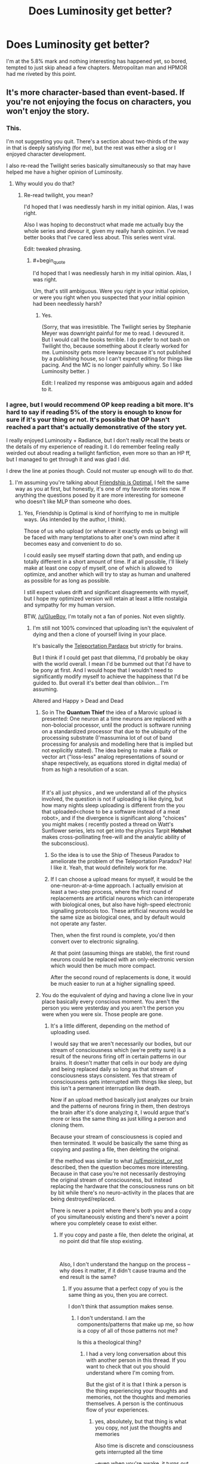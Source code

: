 #+TITLE: Does Luminosity get better?

* Does Luminosity get better?
:PROPERTIES:
:Author: BigBeautifulEyes
:Score: 26
:DateUnix: 1544619208.0
:END:
I'm at the 5.8% mark and nothing interesting has happened yet, so bored, tempted to just skip ahead a few chapters. Metropolitan man and HPMOR had me riveted by this point.


** It's more character-based than event-based. If you're not enjoying the focus on characters, you won't enjoy the story.
:PROPERTIES:
:Author: Detsuahxe
:Score: 44
:DateUnix: 1544624982.0
:END:

*** This.

I'm not suggesting you quit. There's a section about two-thirds of the way in that is deeply satisfying (for me), but the rest was either a slog or I enjoyed character development.

I also re-read the Twilight series basically simultaneously so that may have helped me have a higher opinion of Luminosity.
:PROPERTIES:
:Author: nineran
:Score: 17
:DateUnix: 1544626071.0
:END:

**** Why would you do that?
:PROPERTIES:
:Author: DangerouslyUnstable
:Score: 12
:DateUnix: 1544647865.0
:END:

***** Re-read twilight, you mean?

I'd hoped that I was needlessly harsh in my initial opinion. Alas, I was right.

Also I was hoping to deconstruct what made me actually buy the whole series and devour it, given my really harsh opinion. I've read better books that I've cared less about. This series went viral.

Edit: tweaked phrasing.
:PROPERTIES:
:Author: nineran
:Score: 10
:DateUnix: 1544659771.0
:END:

****** #+begin_quote
  I'd hoped that I was needlessly harsh in my initial opinion. Alas, I was right.
#+end_quote

Um, that's still ambiguous. Were you right in your initial opinion, or were you right when you suspected that your initial opinion had been needlessly harsh?
:PROPERTIES:
:Author: abcd_z
:Score: 6
:DateUnix: 1544685720.0
:END:

******* Yes.

(Sorry, that was irresistible. The Twilight series by Stephanie Meyer was downright painful for me to read. I devoured it. But I would call the books terrible. I do prefer to not bash on Twilight tho, because something about it clearly worked for me. Luminosity gets more leeway because it's not published by a publishing house, so I can't expect editing for things like pacing. And the MC is no longer painfully whiny. So I like Luminosity better. )

Edit: I realized my response was ambiguous again and added to it.
:PROPERTIES:
:Author: nineran
:Score: 6
:DateUnix: 1544703804.0
:END:


*** I agree, but I would recommend OP keep reading a bit more. It's hard to say if reading 5% of the story is enough to know for sure if it's your thing or not. It's possible that OP hasn't reached a part that's actually demonstrative of the story yet.

I really enjoyed Luminosity + Radiance, but I don't really recall the beats or the details of my experience of reading it. I do remember feeling really weirded out about reading a twilight fanfiction, even more so than an HP ff, but I managed to get through it and was glad I did.

I drew the line at ponies though. Could not muster up enough will to do /that/.
:PROPERTIES:
:Author: GlueBoy
:Score: 7
:DateUnix: 1544636751.0
:END:

**** I'm assuming you're talking about [[https://www.fimfiction.net/story/62074/friendship-is-optimal][Friendship is Optimal.]] I felt the same way as you at first, but honestly, it's one of my favorite stories now. If anything the questions posed by it are more interesting for someone who doesn't like MLP than someone who does.
:PROPERTIES:
:Author: B_E_H_E_M_O_T_H
:Score: 13
:DateUnix: 1544637980.0
:END:

***** Yes, Friendship is Optimal is kind of horrifying to me in multiple ways. (As intended by the author, I think).

Those of us who upload (or whatever it exactly ends up being) will be faced with many temptations to alter one's own mind after it becomes easy and convenient to do so.

I could easily see myself starting down that path, and ending up totally different in a short amount of time. If at all possible, I'll likely make at least one copy of myself, one of which is allowed to optimize, and another which will try to stay as human and unaltered as possible for as long as possible.

I still expect values drift and significant disagreements with myself, but I hope my optimized version will retain at least a little nostalgia and sympathy for my human version.

BTW, [[/u/GlueBoy]], I'm totally not a fan of ponies. Not even slightly.
:PROPERTIES:
:Author: ansible
:Score: 7
:DateUnix: 1544649162.0
:END:

****** I'm still not 100% convinced that uploading isn't the equivalent of dying and then a clone of yourself living in your place.

It's basically the [[https://en.wikipedia.org/wiki/Teletransportation_paradox][Teleportation Pardaox]] but strictly for brains.

But I think if I could get past that dilemma, I'd probably be okay with the world overall. I mean I'd be bummed out that I'd have to be pony at first. And I would hope that I wouldn't need to significantly modify myself to achieve the happiness that I'd be guided to. But overall it's better deal than oblivion... I'm assuming.

Altered and Happy > Dead and Dead
:PROPERTIES:
:Author: Fresh_C
:Score: 7
:DateUnix: 1544674477.0
:END:

******* So in The *Quantum Thief* the idea of a Marovic upload is presented: One neuron at a time neurons are replaced with a non-bolocial processor, until the product is software running on a standardized processor that due to the ubiquity of the processing substrate (I'massumina lot of out of band processing for analysis and modelling here that is implied but not explicitly stated). The idea being to make a .flakk or vector art ("loss-less" analog representations of sound or shape respectively, as equations stored in digital media) of from as high a resolution of a scan.

​

If it's all just physics , and we understand all of the physics involved, the question is not if uploading is like dying, but how many nights sleep uploading is different from the you that uploaded<chose to be a software instead of a meat robot>, and if the divergence is significant along "choices" you might makes ( recently posted a thread on Watt's Sunflower series, lets not get into the physics Tarpit *Hotshot* makes cross-pollinating free-will and the analytic ability of the subconscious).
:PROPERTIES:
:Author: Empiricist_or_not
:Score: 3
:DateUnix: 1544677326.0
:END:

******** So the idea is to use the Ship of Theseus Paradox to ameliorate the problem of the Teleportation Paradox? Ha! I like it. Yeah, that would definitely work for me.
:PROPERTIES:
:Author: pleasedothenerdful
:Score: 3
:DateUnix: 1544733871.0
:END:


******** If I can choose a upload means for myself, it would be the one-neuron-at-a-time approach. I actually envision at least a two-step process, where the first round of replacements are artificial neurons which can interoperate with biological ones, but also have high-speed electronic signalling protocols too. These artificial neurons would be the same size as biological ones, and by default would not operate any faster.

Then, when the first round is complete, you'd then convert over to electronic signaling.

At that point (assuming things are stable), the first round neurons could be replaced with an only-electronic version which would then be much more compact.

After the second round of replacements is done, it would be much easier to run at a higher signalling speed.
:PROPERTIES:
:Author: ansible
:Score: 2
:DateUnix: 1544714035.0
:END:


******* You do the equivalent of dying and having a clone live in your place basically every conscious moment. You aren't the person you were yesterday and you aren't the person you were when you were six. Those people are gone.
:PROPERTIES:
:Author: MrCogmor
:Score: 1
:DateUnix: 1544718955.0
:END:

******** It's a little different, depending on the method of uploading used.

I would say that we aren't necessarily our bodies, but our stream of consciousness which (we're pretty sure) is a result of the neurons firing off in certain patterns in our brains. It doesn't matter that cells in our body are dying and being replaced daily so long as that stream of consciousness stays consistent. Yes that stream of consciousness gets interrupted with things like sleep, but this isn't a permanent interruption like death.

Now if an upload method basically just analyzes our brain and the patterns of neurons firing in them, then destroys the brain after it's done analyzing it, I would argue that's more or less the same thing as just killing a person and cloning them.

Because your stream of consciousness is copied and then terminated. It would be basically the same thing as copying and pasting a file, then deleting the original.

If the method was similar to what [[/u/Empiricist_or_not]] described, then the question becomes more interesting. Because in that case you're not necessarily destroying the original stream of consciousness, but instead replacing the hardware that the consciousness runs on bit by bit while there's no neuro-activity in the places that are being destroyed/replaced.

There is never a point where there's both you and a copy of you simultaneously existing and there's never a point where you completely cease to exist either.
:PROPERTIES:
:Author: Fresh_C
:Score: 2
:DateUnix: 1544720568.0
:END:

********* If you copy and paste a file, then delete the original, at no point did that file stop existing.

​

Also, I don't understand the hangup on the process -- why does it matter, if it didn't cause trauma and the end result is the same?
:PROPERTIES:
:Author: HereticalRants
:Score: 1
:DateUnix: 1544778257.0
:END:

********** If you assume that a perfect copy of you is the same thing as you, then you are correct.

I don't think that assumption makes sense.
:PROPERTIES:
:Author: Fresh_C
:Score: 2
:DateUnix: 1544805244.0
:END:

*********** I don't understand. I am the components/patterns that make up me, so how is a copy of all of those patterns not me?

Is this a theological thing?
:PROPERTIES:
:Author: HereticalRants
:Score: 1
:DateUnix: 1545251588.0
:END:

************ I had a very long conversation about this with another person in this thread. If you want to check that out you should understand where I'm coming from.

But the gist of it is that I think a person is the thing experiencing your thoughts and memories, not the thoughts and memories themselves. A person is the continuous flow of your experiences.
:PROPERTIES:
:Author: Fresh_C
:Score: 1
:DateUnix: 1545252623.0
:END:

************* yes, absolutely, but that thing is what you copy, not just the thoughts and memories

Also time is discrete and consciousness gets interrupted all the time

--even when you're awake, it turns out. There was a study where people were buzzed at random times to ask whether they were experiencing various kinds of thought and feelings and often people were experiencing none whatsoever [[http://hurlburt.faculty.unlv.edu/heavey-hurlburt-2008.pdf]]
:PROPERTIES:
:Author: HereticalRants
:Score: 1
:DateUnix: 1545326007.0
:END:

************** I don't think these brief interruptions are the same thing as say brain death.

I think of it in the same way as a multi-threaded computer program.

The program may be constantly putting processes on standby, stopping them and waiting for interrupts, but that doesn't mean the processes have been killed. Everything is still running until the program is closed or crashed.
:PROPERTIES:
:Author: Fresh_C
:Score: 1
:DateUnix: 1545326314.0
:END:

*************** Again I don't think your computer analogy is super helpful to your case because it is so commonplace to move files and even processes from one place to another, to save their states and restart them later, etc, and no one ever considers those files or processes to have ever been lost
:PROPERTIES:
:Author: HereticalRants
:Score: 1
:DateUnix: 1545329711.0
:END:

**************** You're right, it's not a perfect analogy. But the analogy isn't so much important as the concept of your thought process being on standby vs. actually completely stopping.

That's all I'm saying. I think there is a difference between brain death and something like going to sleep.

Also to comment on what you said earlier: "that thing is what you copy, not just the thoughts and memories".

I think this statement is actually incorrect. Because if someone created a perfect clone of me without harming my original body in any way, I wouldn't expect to be both experiencing my own life and that of the clone at the same time.

I wouldn't have access to the experiences that the clone would have access to if we did different things. (For example, If the clone went to the store and I stayed home, I wouldn't expect to have memories of the clone buying milk). For all intents and purposes we would be considered two separate entities.

I don't see why that would change if my original body ceased to exist during the copying process.
:PROPERTIES:
:Author: Fresh_C
:Score: 1
:DateUnix: 1545331512.0
:END:

***************** yeah, our instincts aren't exactly equipped for thinking about how we should react to situations where multiples of ourselves exist
:PROPERTIES:
:Author: HereticalRants
:Score: 1
:DateUnix: 1545331909.0
:END:


********* If I gradually altered your brain one neuron at a time until your brain had the memories and personality of adolf hitler then the person afterwards would not be you regardless of whether or not your brain stayed conscious throughout.

Thought experiment: You and some random person are both in different booths and are having your minds gradually swapped in the process described above. At the beginning of the process you get to choose whether at the end the person in the booth you are standing in gets an additional 10 million dollars or the person in the other booth.

Identity consists of your (socially) important characteristics. e.g in rhw case of people it is your ideas memories, values, ideals, behaviour and so on. It is also a spectrum based on degree of similarity rather than a binary. I share more of my identity with the person I was yesterday than the person I was six years ago but not all of it because every conscious moment parts of my identity change.

If there was a system that somehow destroyed my brain and then healed it to exactly the same state as before then the person afterwards would be me in all important respects nevermind the temporary loss of consciousness.
:PROPERTIES:
:Author: MrCogmor
:Score: 1
:DateUnix: 1544798596.0
:END:

********** #+begin_quote
  If I gradually altered your brain one neuron at a time until your brain had the memories and personality of adolf hitler then the person afterwards would not be you regardless of whether or not your brain stayed conscious throughout.
#+end_quote

I think you're altering the perameters of the problem with this statement. In the hypothetical situation described above, your personality would be completely intact and unchained from how it was when you were in your original body. Everything would function exactly the same and you would have the same memories. The only difference would be that your thought process is run by a computer instead of your brain.

#+begin_quote
  if there was a system that somehow destroyed my brain and then healed it to exactly the same state as before then the person afterwards would be me in all important respects nevermind the temporary loss of consciousness.
#+end_quote

I have a thought experiment for you as well. If someone didn't destroy your brain, but instead "froze time" then made a complete copy of your body and brain would you consider the copy to be the exact same person as you?

If you were put in separate but identical rooms and told by an identical recording that "Only one of you may leave alive" would you think there was no consequences to you being the person who died, since technically having a clone of yourself means that in all important respects you'd still be alive?

Edit: for the sake of clarity, let's say the recording that you review states that pressing the button will kill you, but not your perfect copy. In your case the recording is telling the truth, but in the clone's case this is a lie as it will not be killed regardless. Neither of you are aware of that. There is a mechanism that you can activate which will carry out the destruction of yourself painlessly. But if you never press the button to kill yourself, you and your clone will be fed and allowed to live in the boring room for the rest of your lives.

Also let's assume that your experiences within the two seperate rooms are 100% identical. Meaning since you're the same person with the same memories/body and you're in the the exact same situation, you'll make the exact same movements and come to the exact same conclusions. (if you push the kill button, then the other version of you is pushing the kill button at the exact same time. If you trip over your feet and fall, so is the other version of yourself). For the sake of this experiment ignore the fact that it's likely physically impossible to create a situation 100% identical.

Edit2: Also the video states that if you and your clone both press the button at the same time, one of you will be chosen at random. So you don't have to worry about the possibility of both you and your clone dying.
:PROPERTIES:
:Author: Fresh_C
:Score: 1
:DateUnix: 1544806243.0
:END:

*********** Of course I changed the parameters. What would be the point of parroting your words back at you?

The argument was that if continuity of consciousness is what determines identity then you can be Adolf Hitler. You being Adolf Hitler is absurd so continutity of consciousness can't be what determines identity.

In your time frozen copies example both copies would be equally me at the moment of duplication. After that each would begin to diverge from the person I was before the split at different rates depending on their experiences.

I press the button. I would press the button if I knew it killed the copy. I would also press the button if I knew it killed the original. Both the original and the clone value each other the same because we are identical in all important respects.Each cares about the other for the same reason I would care more about a person that shared my values than a person that opposed them. There isn't any particular reason to prefer a particular version other than maybe some kind of irrational selfishness. Whatever version gets out is likely to achieve at least twice as much personal utility as both of me could achieve in the box.

Consider an alternate scenario. i'm living my life when I get a magic button. I know that pressing it will annhilate my body. It will then spawn a copy of me that shares my values but is significantly smarter, healthier and wiser. I don't have to press it but I would anyway.
:PROPERTIES:
:Author: MrCogmor
:Score: 3
:DateUnix: 1544811877.0
:END:

************ #+begin_quote
  The argument was that if continuity of consciousness is what determines identity then you can be Adolf Hitler. You being Adolf Hitler is absurd so continutity of consciousness can't be what determines identity.
#+end_quote

My definition of contentiousness of consciousness includes having your memories and thought processes unaltered. So this doesn't really meet those qualifications.

#+begin_quote
  Consider an alternate scenario. i'm living my life when I get a magic button. I know that pressing it will annihilate my body. It will then spawn a copy of me that shares my values but is significantly smarter, healthier and wiser. I don't have to press it but I would anyway.
#+end_quote

That's interesting. At least you're consistant in your beliefs.

I guess I just don't agree with the idea that a copy is the same as the original, since there doesn't seem to be any concrete way to prove that it's actually you. I suppose it's equally impossible to prove that a copy isn't the same thing as you before the two versions diverge. But I always like erring on the side of caution.
:PROPERTIES:
:Author: Fresh_C
:Score: 1
:DateUnix: 1544814245.0
:END:

************* #+begin_quote
  My definition of contentiousness of consciousness includes having your memories and thought processes unaltered. So this doesn't really meet those qualifications. Your memories and thought processes are being altered every moment by your experiences and environment. The person you are right now is not identical to the person you were 20 seconds ago. They share most of their identity but not all of it.
#+end_quote

I don't get what you mean about proving a copy is the same as the original. Identity is a human social construct not something present in nature. The copy shares almost all of its charachteristics with the original. The only actual differences would be the location where the copy is, the matter it is composed of, and how it was made.

The location doesn't matter for identity purposes. You are still you if you are teleported.

The matter it is composed of doesn't matter. You are still you if your cells die and are replaced by new ones.

The origin doesn't matter because it is easy to imagine scenarios where the Me I am right now would consider the copy more Me than the original even if the original diverged because of natural processes e.g if the original body got brain damaged, addicted to drugs, brainwashed by a cult etc whereas the copy didn't.
:PROPERTIES:
:Author: MrCogmor
:Score: 1
:DateUnix: 1544850241.0
:END:

************** I'm not sure exactly how to explain it. But at least from a purely empirical point of view, it feels like I am the presence or perspective (Or whatever you want to call it) that is experiencing my consciousness.

It feels as if my thoughts aren't just some bit of information that exists in the universe, but instead is something intensely personal that only I can experience.

If you create a perfect clone of me and didn't kill either of us, I wouldn't expect that to change. My perspective would still be only of this original mind and body. I wouldn't expect to be both experiencing my own thoughts and the thoughts of my perfect clone (which would quickly diverge and differentiate themselves from my own thoughts due to differences in experiences).

In that sense, I believe that we are separate consciousnesses/perspectives. Because we can diverge and experience different things.

Whereas any changes that happen to me alone, even something huge (like my right brain being disconnected from my left brain due to some accident) would still be viewed from this same perspective. I would still be the person experiencing that wildly altered consciousness.

I have no way to prove that my observed feelings on this are accurate. Perhaps we are just only information, instead of observers of that information. In which case, you're 100% correct.

But I would fear that creating a clone of myself and then dying would be killing the perspective through which I've viewed myself throughout my life. And perhaps you've studied things that I'm unaware of, or maybe my theory is based in more mysticism than I'd like to admit, but I've never seen any evidence which proves or disproves this idea. And until I do see evidence that's contrary to what I observe and feel, I won't take any risks that might unnecessarily end my perspective/POV/Consciousness/whatever would be a good way to describe the poorly explained concept I'm trying to get across.
:PROPERTIES:
:Author: Fresh_C
:Score: 3
:DateUnix: 1544852485.0
:END:

*************** I'll try to be as obvious as I can since I don't think you have fully understood my position. Each perspective / moment of consciousness your body has is destroyed in moments. Your body is repeatedly destroyed and replaced by a slightly different copy through a process called time. Mental continuity is an illusion. You can't perceive the past or future only the present, you can't know that e.g Last Thursdayism is incorrect.

Both the mind in the original body and the mind in the clone are different people after the duplication but they are both equally descended from the mind in the original before the duplication.

Consider the scenario where half of your brain and body is cut into two groups. Each half then has the other half copied onto them so there are two people. Which would you be?

If qualia exists in a meaningful sense then it would be something experienced / observed by every computational process though obviously non-human processes would not experience qualia in the same way we do.

I have read about annata in atheistic buddhism and [[http://existentialcomics.com/comic/1]]
:PROPERTIES:
:Author: MrCogmor
:Score: 2
:DateUnix: 1544879552.0
:END:

**************** I think I do understand where you're coming from. You're saying basically that each and every change in experience is more or less the death of the person you previously were.

But I would argue that from experience, it never feels like the you from a second ago is different from the you of right now. It feels like a continuous thing, even if it is constantly changing. And I don't think death is necessarily defined as "the end of a person as they previously were", but more as "The end of a person's ability to continuously change".

#+begin_quote
  Both the mind in the original body and the mind in the clone are different people after the duplication but they are both equally descended from the mind in the original before the duplication.
#+end_quote

I admit I have no idea what would occur in this situation. I imagine realistically any process that attempted to do this would result in brain death. But if you could hypothetically do this without meaningfully ceasing brain function... then I'm not sure what the result would be (from a personal experience standpoint).

I guess the main difference in our thought processes is that you believe the temporary lapses in conciousness and changes overtime are more or less the same thing as a death of an individual perspective.

Whereas I believe that the perspective persists throughout all those changes, only ceasing to exist when the person's thought processes have fully stopped. Things like going to sleep are more like how a computer pauses a process, or runs it in the background, while other processes take priority. The process is never completely gone, just on standby. You could copy that process and run it on another system, sure. But it wouldn't be that same process, even if it behaved the exact same way.

I'm not sure how either of us could actually convince the other of the opposite point of view.

I think from a practical point of view... it probably will never matter in our lifetimes who is right and who is wrong. I enjoyed having this conversation, but I don't think I have anything more useful to add.
:PROPERTIES:
:Author: Fresh_C
:Score: 1
:DateUnix: 1544897559.0
:END:


**** #+begin_quote
  I drew the line at ponies though
#+end_quote

Friendship is Optimal is really great though.
:PROPERTIES:
:Author: Lightwavers
:Score: 6
:DateUnix: 1544645617.0
:END:


**** I don't think you can get closer to the awe and horror that the singularity presents, without reading Watts, Accelerando, or Age of EM, and all of them either come down on side or the other or make the impact too widespread for the visceral gut-punch to come across.

​

Iceman's opus in't about ponies. It's about a good enough for government work definition for friendliness taken to get first mover advantage, where the downsides start equine and pastel; but xenocide and a complete virtuality just short of wireheading might be the result. Its a lot of deep questions shown with little hand-holding.
:PROPERTIES:
:Author: Empiricist_or_not
:Score: 2
:DateUnix: 1544676465.0
:END:


**** I felt as you did, but eventually gave in in a moment of not being able to find something I really wanted to read instead and I ended up really liking Friendship is Optimal. Liking or knowing anything about My Little Pony is not at all necessary.

For the record, what I know of MLP comes entirely from watching it some with my daughter and wanting to be conversant with her about something she was really into at the time. Unfortunately, it turns out that MLP is actually on the intellectual end of the spectrum as far as shows with 6yo girls in their target demographic go---I wish she was still into it, because then I wouldn't have to make it through another episode of Glitter Force.
:PROPERTIES:
:Author: pleasedothenerdful
:Score: 1
:DateUnix: 1544734429.0
:END:


** Luminosity is defiitely a lot more about the concepts than the events, at least until later on in it. Its sequel, Radiance, is a lot more eventful, but from what I've heard I like it a lot more than most people.
:PROPERTIES:
:Author: B_E_H_E_M_O_T_H
:Score: 13
:DateUnix: 1544622633.0
:END:


** I know it's what you asked, but "it gets better" or "it gets worse" seem like really unhelpful answers to me because Luminosity has some pretty distinct stylistic choices, and people who dislike them will say "it gets worse" when they read more, while people who like them will say "it gets better".

Despite the fact that it's been out for ages, I only read Luminosity recently (having watched the first Twilight movie for comparison's sake). Maybe it was discussed to death in the past, but nowadays the most it gets is an offhand mention in a recommendation thread or reading list every now and then.

For me, Luminosity (intentionally or not) averts or deconstructs many rational fiction tropes. Despite what appears to be a slow start and some meandering sections in the middle - this never really becomes an action-driven story - I think it's got some pretty strong economy of narrative, with all of Meyer's characters and worldbuilding having important roles to play in the themes Alicorn presents. It's about the conflict between wanting to do what's right for the world and what's right for yourself and the people you love; it's about the conflict between Bella's introspection and the strongly interpersonal interactions she has to navigate throughout the story. Twilight is generally pretty bad, but it's one of those stories that's frustrating because it feels like it's just a few tweaks away from being a really good and interesting one - and for me, that's Luminosity.

Luminosity doesn't really show its hand until very near the end, I think. So, basically, if there's things about the story that are bothering you at 5% of the way in, they're unlikely to have gone by 95%. Unless you really, really like Luminosity, I wouldn't recommend continuing through into Radiance.
:PROPERTIES:
:Author: The_Wadapan
:Score: 10
:DateUnix: 1544706785.0
:END:


** It does have a somewhat slow build, but it really picks up the slack later on. In my opinion, at least. It's been a while since I've read it, mind, so I can't tell you when.
:PROPERTIES:
:Author: Siggimondo
:Score: 5
:DateUnix: 1544622030.0
:END:


** fwiw, i actually enjoyed luminosity the most at the beginning with the focus on bella and her obsessive introspection.
:PROPERTIES:
:Author: tjhance
:Score: 5
:DateUnix: 1544630552.0
:END:


** I read pretty far into it and never enjoyed it any more than towards the beginning.
:PROPERTIES:
:Author: PathologicalFire
:Score: 7
:DateUnix: 1544621975.0
:END:


** It didn't thrill me when I started it back when HPMOR had just finished, either. I put it down, but I was thinking of trying again since I recently watched the Twilight RiffTrax.
:PROPERTIES:
:Author: lolbifrons
:Score: 2
:DateUnix: 1544649662.0
:END:


** The strongest arc of Luminosity is towards the end, and Radiance is strongest towards the beginning.
:PROPERTIES:
:Score: 2
:DateUnix: 1544671270.0
:END:


** You could try skipping to the sequel /Radiance/. It has a different protagonist, and I personally find it much more fun to read. While reading /Radiance/, you could periodically Ctrl-F /Luminosity/ to fill any holes in your understanding of /Radiance/'s background.
:PROPERTIES:
:Author: ToaKraka
:Score: 5
:DateUnix: 1544626668.0
:END:

*** That... seems like a pretty terrible idea? Maybe I'm just more preoccupied by the idea of spoilers than most, but it sounds like a great way to be confused and bored out of your mind trying to read a book about people and events your don't under stand.
:PROPERTIES:
:Author: Sarkavonsy
:Score: 17
:DateUnix: 1544634198.0
:END:


** I read a quarter of it and gave up.
:PROPERTIES:
:Author: The_Jeremy
:Score: 2
:DateUnix: 1544624524.0
:END:


** It gets better the same way APGtE does...

(It gets worse)
:PROPERTIES:
:Author: Slinkinator
:Score: 3
:DateUnix: 1544663354.0
:END:
